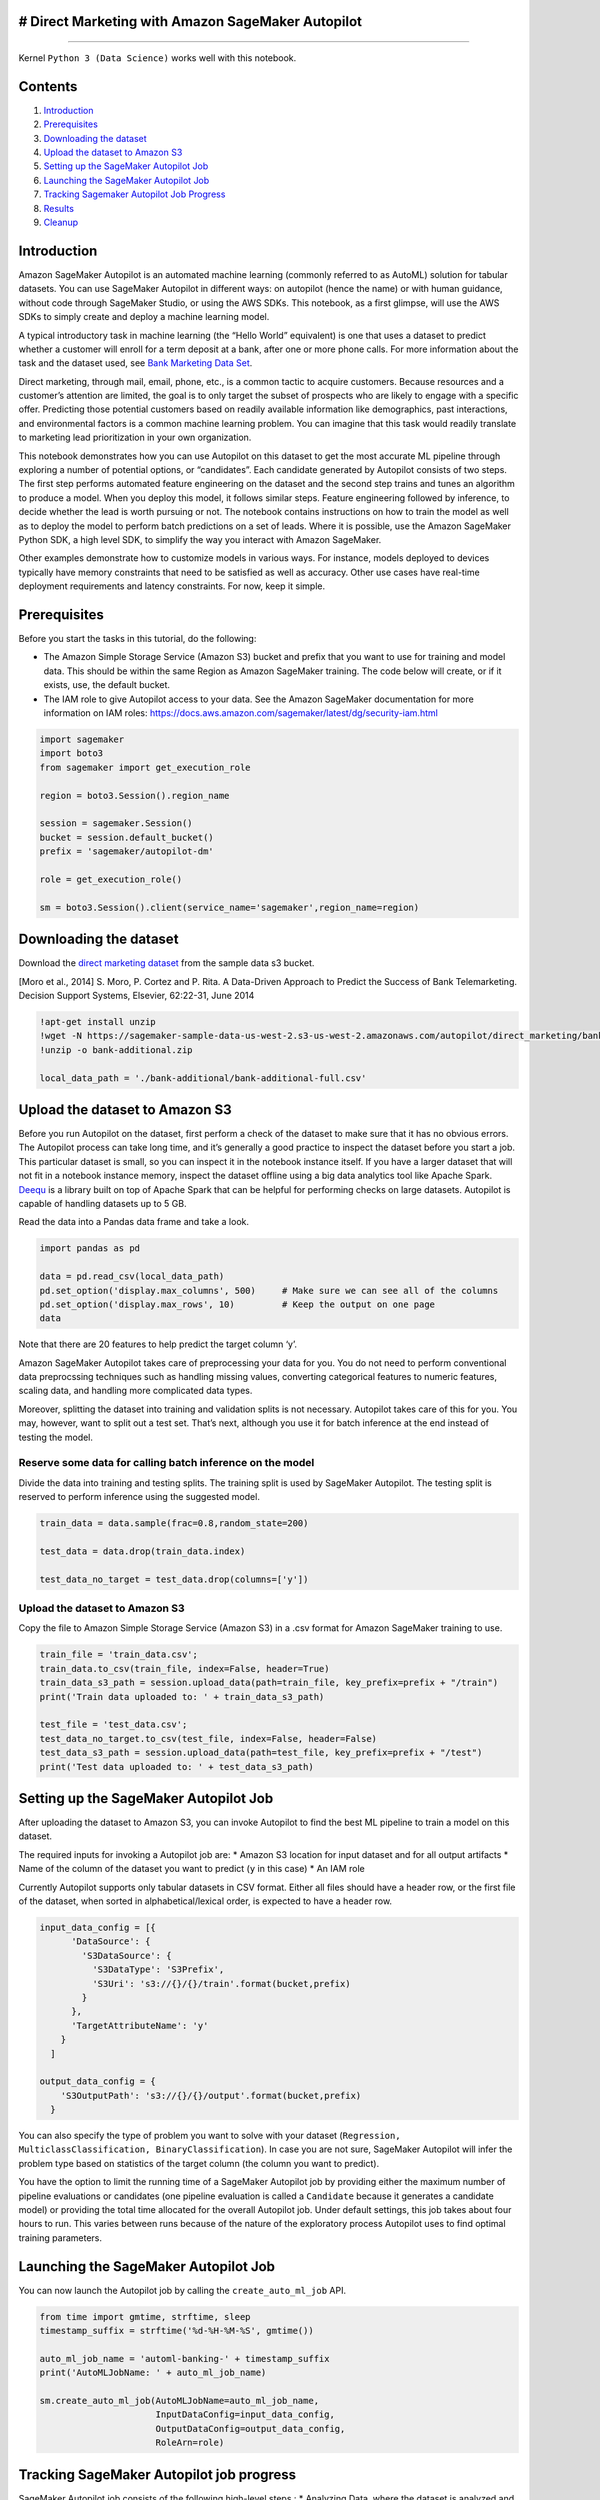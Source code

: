 # Direct Marketing with Amazon SageMaker Autopilot
--------------------------------------------------

--------------

Kernel ``Python 3 (Data Science)`` works well with this notebook.

Contents
--------

1. `Introduction <#Introduction>`__
2. `Prerequisites <#Prerequisites>`__
3. `Downloading the dataset <#Downloading>`__
4. `Upload the dataset to Amazon S3 <#Uploading>`__
5. `Setting up the SageMaker Autopilot Job <#Settingup>`__
6. `Launching the SageMaker Autopilot Job <#Launching>`__
7. `Tracking Sagemaker Autopilot Job Progress <#Tracking>`__
8. `Results <#Results>`__
9. `Cleanup <#Cleanup>`__

Introduction
------------

Amazon SageMaker Autopilot is an automated machine learning (commonly
referred to as AutoML) solution for tabular datasets. You can use
SageMaker Autopilot in different ways: on autopilot (hence the name) or
with human guidance, without code through SageMaker Studio, or using the
AWS SDKs. This notebook, as a first glimpse, will use the AWS SDKs to
simply create and deploy a machine learning model.

A typical introductory task in machine learning (the “Hello World”
equivalent) is one that uses a dataset to predict whether a customer
will enroll for a term deposit at a bank, after one or more phone calls.
For more information about the task and the dataset used, see `Bank
Marketing Data
Set <https://archive.ics.uci.edu/ml/datasets/bank+marketing>`__.

Direct marketing, through mail, email, phone, etc., is a common tactic
to acquire customers. Because resources and a customer’s attention are
limited, the goal is to only target the subset of prospects who are
likely to engage with a specific offer. Predicting those potential
customers based on readily available information like demographics, past
interactions, and environmental factors is a common machine learning
problem. You can imagine that this task would readily translate to
marketing lead prioritization in your own organization.

This notebook demonstrates how you can use Autopilot on this dataset to
get the most accurate ML pipeline through exploring a number of
potential options, or “candidates”. Each candidate generated by
Autopilot consists of two steps. The first step performs automated
feature engineering on the dataset and the second step trains and tunes
an algorithm to produce a model. When you deploy this model, it follows
similar steps. Feature engineering followed by inference, to decide
whether the lead is worth pursuing or not. The notebook contains
instructions on how to train the model as well as to deploy the model to
perform batch predictions on a set of leads. Where it is possible, use
the Amazon SageMaker Python SDK, a high level SDK, to simplify the way
you interact with Amazon SageMaker.

Other examples demonstrate how to customize models in various ways. For
instance, models deployed to devices typically have memory constraints
that need to be satisfied as well as accuracy. Other use cases have
real-time deployment requirements and latency constraints. For now, keep
it simple.

Prerequisites
-------------

Before you start the tasks in this tutorial, do the following:

-  The Amazon Simple Storage Service (Amazon S3) bucket and prefix that
   you want to use for training and model data. This should be within
   the same Region as Amazon SageMaker training. The code below will
   create, or if it exists, use, the default bucket.
-  The IAM role to give Autopilot access to your data. See the Amazon
   SageMaker documentation for more information on IAM roles:
   https://docs.aws.amazon.com/sagemaker/latest/dg/security-iam.html

.. code:: ipython3

    import sagemaker
    import boto3
    from sagemaker import get_execution_role
    
    region = boto3.Session().region_name
    
    session = sagemaker.Session()
    bucket = session.default_bucket()
    prefix = 'sagemaker/autopilot-dm'
    
    role = get_execution_role()
    
    sm = boto3.Session().client(service_name='sagemaker',region_name=region)

Downloading the dataset
-----------------------

Download the `direct marketing
dataset <!wget%20-N%20https://sagemaker-sample-data-us-west-2.s3-us-west-2.amazonaws.com/autopilot/direct_marketing/bank-additional.zip>`__
from the sample data s3 bucket.

[Moro et al., 2014] S. Moro, P. Cortez and P. Rita. A Data-Driven
Approach to Predict the Success of Bank Telemarketing. Decision Support
Systems, Elsevier, 62:22-31, June 2014

.. code:: ipython3

    !apt-get install unzip
    !wget -N https://sagemaker-sample-data-us-west-2.s3-us-west-2.amazonaws.com/autopilot/direct_marketing/bank-additional.zip
    !unzip -o bank-additional.zip
    
    local_data_path = './bank-additional/bank-additional-full.csv'


Upload the dataset to Amazon S3
-------------------------------

Before you run Autopilot on the dataset, first perform a check of the
dataset to make sure that it has no obvious errors. The Autopilot
process can take long time, and it’s generally a good practice to
inspect the dataset before you start a job. This particular dataset is
small, so you can inspect it in the notebook instance itself. If you
have a larger dataset that will not fit in a notebook instance memory,
inspect the dataset offline using a big data analytics tool like Apache
Spark. `Deequ <https://github.com/awslabs/deequ>`__ is a library built
on top of Apache Spark that can be helpful for performing checks on
large datasets. Autopilot is capable of handling datasets up to 5 GB.

Read the data into a Pandas data frame and take a look.

.. code:: ipython3

    import pandas as pd
    
    data = pd.read_csv(local_data_path)
    pd.set_option('display.max_columns', 500)     # Make sure we can see all of the columns
    pd.set_option('display.max_rows', 10)         # Keep the output on one page
    data

Note that there are 20 features to help predict the target column ‘y’.

Amazon SageMaker Autopilot takes care of preprocessing your data for
you. You do not need to perform conventional data preprocssing
techniques such as handling missing values, converting categorical
features to numeric features, scaling data, and handling more
complicated data types.

Moreover, splitting the dataset into training and validation splits is
not necessary. Autopilot takes care of this for you. You may, however,
want to split out a test set. That’s next, although you use it for batch
inference at the end instead of testing the model.

Reserve some data for calling batch inference on the model
~~~~~~~~~~~~~~~~~~~~~~~~~~~~~~~~~~~~~~~~~~~~~~~~~~~~~~~~~~

Divide the data into training and testing splits. The training split is
used by SageMaker Autopilot. The testing split is reserved to perform
inference using the suggested model.

.. code:: ipython3

    train_data = data.sample(frac=0.8,random_state=200)
    
    test_data = data.drop(train_data.index)
    
    test_data_no_target = test_data.drop(columns=['y'])

Upload the dataset to Amazon S3
~~~~~~~~~~~~~~~~~~~~~~~~~~~~~~~

Copy the file to Amazon Simple Storage Service (Amazon S3) in a .csv
format for Amazon SageMaker training to use.

.. code:: ipython3

    train_file = 'train_data.csv';
    train_data.to_csv(train_file, index=False, header=True)
    train_data_s3_path = session.upload_data(path=train_file, key_prefix=prefix + "/train")
    print('Train data uploaded to: ' + train_data_s3_path)
    
    test_file = 'test_data.csv';
    test_data_no_target.to_csv(test_file, index=False, header=False)
    test_data_s3_path = session.upload_data(path=test_file, key_prefix=prefix + "/test")
    print('Test data uploaded to: ' + test_data_s3_path)

Setting up the SageMaker Autopilot Job
--------------------------------------

After uploading the dataset to Amazon S3, you can invoke Autopilot to
find the best ML pipeline to train a model on this dataset.

The required inputs for invoking a Autopilot job are: \* Amazon S3
location for input dataset and for all output artifacts \* Name of the
column of the dataset you want to predict (``y`` in this case) \* An IAM
role

Currently Autopilot supports only tabular datasets in CSV format. Either
all files should have a header row, or the first file of the dataset,
when sorted in alphabetical/lexical order, is expected to have a header
row.

.. code:: ipython3

    input_data_config = [{
          'DataSource': {
            'S3DataSource': {
              'S3DataType': 'S3Prefix',
              'S3Uri': 's3://{}/{}/train'.format(bucket,prefix)
            }
          },
          'TargetAttributeName': 'y'
        }
      ]
    
    output_data_config = {
        'S3OutputPath': 's3://{}/{}/output'.format(bucket,prefix)
      }

You can also specify the type of problem you want to solve with your
dataset
(``Regression, MulticlassClassification, BinaryClassification``). In
case you are not sure, SageMaker Autopilot will infer the problem type
based on statistics of the target column (the column you want to
predict).

You have the option to limit the running time of a SageMaker Autopilot
job by providing either the maximum number of pipeline evaluations or
candidates (one pipeline evaluation is called a ``Candidate`` because it
generates a candidate model) or providing the total time allocated for
the overall Autopilot job. Under default settings, this job takes about
four hours to run. This varies between runs because of the nature of the
exploratory process Autopilot uses to find optimal training parameters.

Launching the SageMaker Autopilot Job
-------------------------------------

You can now launch the Autopilot job by calling the
``create_auto_ml_job`` API.

.. code:: ipython3

    from time import gmtime, strftime, sleep
    timestamp_suffix = strftime('%d-%H-%M-%S', gmtime())
    
    auto_ml_job_name = 'automl-banking-' + timestamp_suffix
    print('AutoMLJobName: ' + auto_ml_job_name)
    
    sm.create_auto_ml_job(AutoMLJobName=auto_ml_job_name,
                          InputDataConfig=input_data_config,
                          OutputDataConfig=output_data_config,
                          RoleArn=role)

Tracking SageMaker Autopilot job progress
-----------------------------------------

SageMaker Autopilot job consists of the following high-level steps : \*
Analyzing Data, where the dataset is analyzed and Autopilot comes up
with a list of ML pipelines that should be tried out on the dataset. The
dataset is also split into train and validation sets. \* Feature
Engineering, where Autopilot performs feature transformation on
individual features of the dataset as well as at an aggregate level. \*
Model Tuning, where the top performing pipeline is selected along with
the optimal hyperparameters for the training algorithm (the last stage
of the pipeline).

.. code:: ipython3

    print ('JobStatus - Secondary Status')
    print('------------------------------')
    
    
    describe_response = sm.describe_auto_ml_job(AutoMLJobName=auto_ml_job_name)
    print (describe_response['AutoMLJobStatus'] + " - " + describe_response['AutoMLJobSecondaryStatus'])
    job_run_status = describe_response['AutoMLJobStatus']
        
    while job_run_status not in ('Failed', 'Completed', 'Stopped'):
        describe_response = sm.describe_auto_ml_job(AutoMLJobName=auto_ml_job_name)
        job_run_status = describe_response['AutoMLJobStatus']
        
        print (describe_response['AutoMLJobStatus'] + " - " + describe_response['AutoMLJobSecondaryStatus'])
        sleep(30)

Results
-------

Now use the describe_auto_ml_job API to look up the best candidate
selected by the SageMaker Autopilot job.

.. code:: ipython3

    best_candidate = sm.describe_auto_ml_job(AutoMLJobName=auto_ml_job_name)['BestCandidate']
    best_candidate_name = best_candidate['CandidateName']
    print(best_candidate)
    print('\n')
    print("CandidateName: " + best_candidate_name)
    print("FinalAutoMLJobObjectiveMetricName: " + best_candidate['FinalAutoMLJobObjectiveMetric']['MetricName'])
    print("FinalAutoMLJobObjectiveMetricValue: " + str(best_candidate['FinalAutoMLJobObjectiveMetric']['Value']))

Perform batch inference using the best candidate
~~~~~~~~~~~~~~~~~~~~~~~~~~~~~~~~~~~~~~~~~~~~~~~~

Now that you have successfully completed the SageMaker Autopilot job on
the dataset, create a model from any of the candidates by using
`Inference
Pipelines <https://docs.aws.amazon.com/sagemaker/latest/dg/inference-pipelines.html>`__.

.. code:: ipython3

    model_name = 'automl-banking-model-' + timestamp_suffix
    
    model = sm.create_model(Containers=best_candidate['InferenceContainers'],
                                ModelName=model_name,
                                ExecutionRoleArn=role)
    
    print('Model ARN corresponding to the best candidate is : {}'.format(model['ModelArn']))

You can use batch inference by using Amazon SageMaker batch transform.
The same model can also be deployed to perform online inference using
Amazon SageMaker hosting.

.. code:: ipython3

    transform_job_name = 'automl-banking-transform-' + timestamp_suffix
    
    transform_input = {
            'DataSource': {
                'S3DataSource': {
                    'S3DataType': 'S3Prefix',
                    'S3Uri': test_data_s3_path
                }
            },
            'ContentType': 'text/csv',
            'CompressionType': 'None',
            'SplitType': 'Line'
        }
    
    transform_output = {
            'S3OutputPath': 's3://{}/{}/inference-results'.format(bucket,prefix),
        }
    
    transform_resources = {
            'InstanceType': 'ml.m5.4xlarge',
            'InstanceCount': 1
        }
    
    sm.create_transform_job(TransformJobName = transform_job_name,
                            ModelName = model_name,
                            TransformInput = transform_input,
                            TransformOutput = transform_output,
                            TransformResources = transform_resources
    )

Watch the transform job for completion.

.. code:: ipython3

    print ('JobStatus')
    print('----------')
    
    
    describe_response = sm.describe_transform_job(TransformJobName = transform_job_name)
    job_run_status = describe_response['TransformJobStatus']
    print (job_run_status)
    
    while job_run_status not in ('Failed', 'Completed', 'Stopped'):
        describe_response = sm.describe_transform_job(TransformJobName = transform_job_name)
        job_run_status = describe_response['TransformJobStatus']
        print (job_run_status)
        sleep(30)

Now let’s view the results of the transform job:

.. code:: ipython3

    s3_output_key = '{}/inference-results/test_data.csv.out'.format(prefix);
    local_inference_results_path = 'inference_results.csv'
    
    s3 = boto3.resource('s3')
    inference_results_bucket = s3.Bucket(session.default_bucket())
    
    inference_results_bucket.download_file(s3_output_key, local_inference_results_path);
    
    data = pd.read_csv(local_inference_results_path, sep=';')
    pd.set_option('display.max_rows', 10)         # Keep the output on one page
    data

View other candidates explored by SageMaker Autopilot
~~~~~~~~~~~~~~~~~~~~~~~~~~~~~~~~~~~~~~~~~~~~~~~~~~~~~

You can view all the candidates (pipeline evaluations with different
hyperparameter combinations) that were explored by SageMaker Autopilot
and sort them by their final performance metric.

.. code:: ipython3

    candidates = sm.list_candidates_for_auto_ml_job(AutoMLJobName=auto_ml_job_name, SortBy='FinalObjectiveMetricValue')['Candidates']
    index = 1
    for candidate in candidates:
      print (str(index) + "  " + candidate['CandidateName'] + "  " + str(candidate['FinalAutoMLJobObjectiveMetric']['Value']))
      index += 1

Candidate Generation Notebook
~~~~~~~~~~~~~~~~~~~~~~~~~~~~~

Sagemaker AutoPilot also auto-generates a Candidate Definitions
notebook. This notebook can be used to interactively step through the
various steps taken by the Sagemaker Autopilot to arrive at the best
candidate. This notebook can also be used to override various runtime
parameters like parallelism, hardware used, algorithms explored, feature
extraction scripts and more.

The notebook can be downloaded from the following Amazon S3 location:

.. code:: ipython3

    sm.describe_auto_ml_job(AutoMLJobName=auto_ml_job_name)['AutoMLJobArtifacts']['CandidateDefinitionNotebookLocation']


Data Exploration Notebook
~~~~~~~~~~~~~~~~~~~~~~~~~

Sagemaker Autopilot also auto-generates a Data Exploration notebook,
which can be downloaded from the following Amazon S3 location:

.. code:: ipython3

    sm.describe_auto_ml_job(AutoMLJobName=auto_ml_job_name)['AutoMLJobArtifacts']['DataExplorationNotebookLocation']


Cleanup
-------

The Autopilot job creates many underlying artifacts such as dataset
splits, preprocessing scripts, or preprocessed data, etc. This code,
when un-commented, deletes them. This operation deletes all the
generated models and the auto-generated notebooks as well.

.. code:: ipython3

    #s3 = boto3.resource('s3')
    #bucket = s3.Bucket(bucket)
    
    #job_outputs_prefix = '{}/output/{}'.format(prefix,auto_ml_job_name)
    #bucket.objects.filter(Prefix=job_outputs_prefix).delete()
